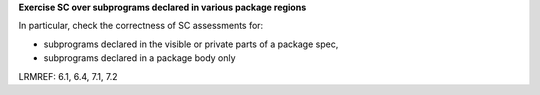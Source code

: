 **Exercise SC over subprograms declared in various package regions**

In particular, check the correctness of SC assessments for:

* subprograms declared in the visible or private parts of a package spec,

* subprograms declared in a package body only

LRMREF: 6.1, 6.4, 7.1, 7.2
